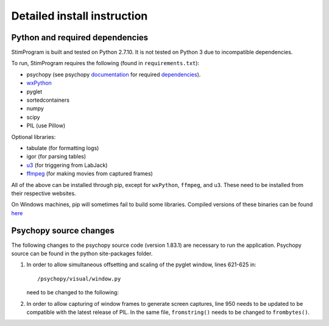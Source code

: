 Detailed install instruction
============================

Python and required dependencies
--------------------------------

StimProgram is built and tested on Python 2.7.10. It is not tested on Python
3 due to incompatible dependencies.

To run, StimProgram requires the following (found in ``requirements.txt``):

- psychopy (see psychopy `documentation <http://www.psychopy.org/documentation.html>`_ for required `dependencies <http://www.psychopy.org/installation.html#essential-packages>`_).
- `wxPython <http://www.wxpython.org/download.php)>`_
- pyglet
- sortedcontainers
- numpy
- scipy
- PIL (use Pillow)

Optional libraries:

- tabulate (for formatting logs)
- igor (for parsing tables)
- `u3 <https://labjack.com/support/software/examples/ud/labjackpython>`_ (for triggering from LabJack)
- `ffmpeg <https://www.ffmpeg.org/>`_ (for making movies from captured frames)

All of the above can be installed through pip, except for ``wxPython``,
``ffmpeg``, and ``u3``. These need to be installed from their respective
websites.

On Windows machines, pip will sometimes fail to build some libraries. Compiled
versions of these binaries can be found `here <http://www.lfd.uci.edu/~gohlke/pythonlibs/>`_


Psychopy source changes
-----------------------

The following changes to the psychopy source code (version 1.83.1) are
necessary to run the application. Psychopy source can be found in the python
site-packages folder.

1. In order to allow simultaneous offsetting and scaling of the pyglet
   window, lines 621-625 in::

    /psychopy/visual/window.py

   need to be changed to the following:

   .. code-block:: python
      :lineno-start: 621

      #GL.glMatrixMode(GL.GL_MODELVIEW)
      if self.viewScale is not None:
          scale = self.viewScale
      else:
          scale = [1, 1]


2. In order to allow capturing of window frames to generate screen captures,
   line 950 needs to be updated to be compatible with the latest release of
   PIL. In the same file, ``fromstring()`` needs to be changed to ``frombytes()``.